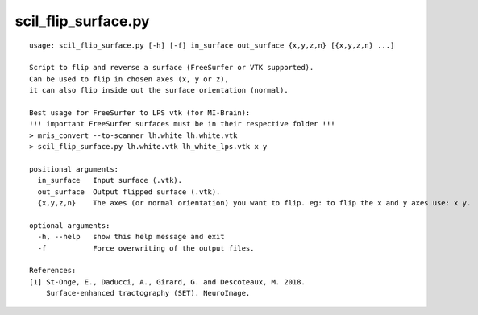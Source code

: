 scil_flip_surface.py
==============

::

	usage: scil_flip_surface.py [-h] [-f] in_surface out_surface {x,y,z,n} [{x,y,z,n} ...]
	
	Script to flip and reverse a surface (FreeSurfer or VTK supported).
	Can be used to flip in chosen axes (x, y or z),
	it can also flip inside out the surface orientation (normal).
	
	Best usage for FreeSurfer to LPS vtk (for MI-Brain):
	!!! important FreeSurfer surfaces must be in their respective folder !!!
	> mris_convert --to-scanner lh.white lh.white.vtk
	> scil_flip_surface.py lh.white.vtk lh_white_lps.vtk x y
	
	positional arguments:
	  in_surface   Input surface (.vtk).
	  out_surface  Output flipped surface (.vtk).
	  {x,y,z,n}    The axes (or normal orientation) you want to flip. eg: to flip the x and y axes use: x y.
	
	optional arguments:
	  -h, --help   show this help message and exit
	  -f           Force overwriting of the output files.
	
	References:
	[1] St-Onge, E., Daducci, A., Girard, G. and Descoteaux, M. 2018.
	    Surface-enhanced tractography (SET). NeuroImage.
